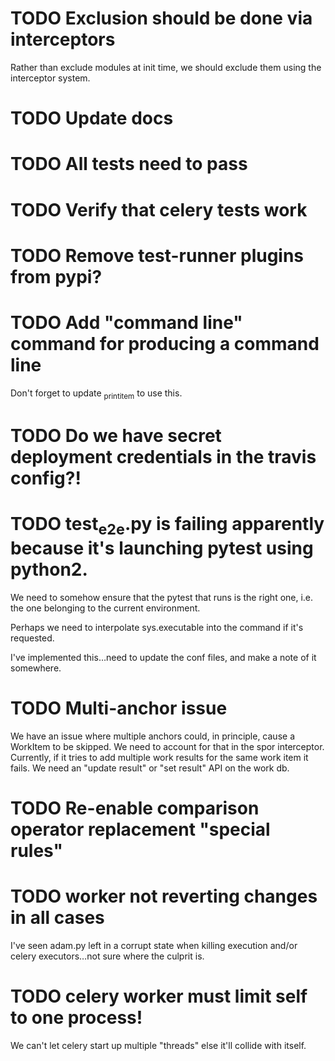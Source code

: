 * TODO Exclusion should be done via interceptors

    Rather than exclude modules at init time, we should exclude them using the interceptor system.

* TODO Update docs

* TODO All tests need to pass

* TODO Verify that celery tests work

* TODO Remove test-runner plugins from pypi?

* TODO Add "command line" command for producing a command line
  Don't forget to update _print_item to use this.
  
* TODO Do we have secret deployment credentials in the travis config?!

* TODO test_e2e.py is failing apparently because it's launching pytest using python2.

  We need to somehow ensure that the pytest that runs is the right one, i.e. the one
  belonging to the current environment.

  Perhaps we need to interpolate sys.executable into the command if it's requested.

  I've implemented this...need to update the conf files, and make a note of it somewhere.

* TODO Multi-anchor issue
  We have an issue where multiple anchors could, in principle, cause a WorkItem
  to be skipped. We need to account for that in the spor interceptor. Currently,
  if it tries to add multiple work results for the same work item it fails. We
  need an "update result" or "set result" API on the work db. 

* TODO Re-enable comparison operator replacement "special rules"

* TODO worker not reverting changes in all cases

  I've seen adam.py left in a corrupt state when killing execution
  and/or celery executors...not sure where the culprit is.

* TODO celery worker must limit self to one process!

  We can't let celery start up multiple "threads" else it'll collide with itself.
